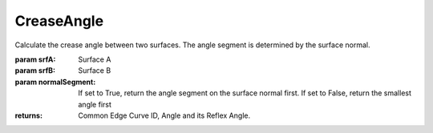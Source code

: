 CreaseAngle
-----------

.. py:Function:: CreaseAngle(srfA, srfB, normalSegment=1)


Calculate the crease angle between two surfaces. The angle segment is determined by the surface normal.

:param srfA: Surface A
:param srfB: Surface B
:param normalSegment: If set to True, return the angle segment on the surface normal first. If set to False, return the smallest angle first

:returns: Common Edge Curve ID, Angle and its Reflex Angle.
